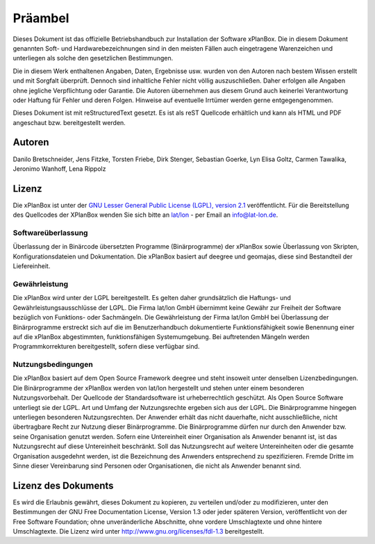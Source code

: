 Präambel
========
Dieses Dokument ist das offizielle Betriebshandbuch zur Installation der Software xPlanBox. Die in diesem Dokument genannten Soft- und Hardwarebezeichnungen sind in den meisten Fällen auch
eingetragene Warenzeichen und unterliegen als solche den gesetzlichen Bestimmungen.

Die in diesem Werk enthaltenen Angaben, Daten, Ergebnisse usw. wurden von den Autoren nach bestem Wissen erstellt und mit Sorgfalt überprüft. Dennoch sind inhaltliche Fehler nicht völlig auszuschließen.
Daher erfolgen alle Angaben ohne jegliche Verpflichtung oder Garantie. Die Autoren übernehmen aus diesem Grund auch keinerlei Verantwortung oder Haftung für Fehler und deren Folgen.
Hinweise auf eventuelle Irrtümer werden gerne entgegengenommen.

Dieses Dokument ist mit reStructuredText gesetzt. Es ist als reST Quellcode erhältlich und kann als HTML und PDF angeschaut bzw. bereitgestellt werden.

=======
Autoren
=======
Danilo Bretschneider, 
Jens Fitzke, 
Torsten Friebe, 
Dirk Stenger, 
Sebastian Goerke, 
Lyn Elisa Goltz,
Carmen Tawalika, 
Jeronimo Wanhoff,
Lena Rippolz

======
Lizenz
======
Die xPlanBox ist unter der
`GNU Lesser General Public License (LGPL), version 2.1 <http://www.gnu.org/licenses/lgpl-2.1.html>`_ veröffentlicht.
Für die Bereitstellung des Quellcodes der XPlanBox wenden Sie sich bitte an `lat/lon <http://www.lat-lon.de>`_ - per Email an info@lat-lon.de.

Softwareüberlassung
-------------------
Überlassung der in Binärcode übersetzten Programme (Binärprogramme) der xPlanBox sowie Überlassung von Skripten, Konfigurationsdateien und Dokumentation. Die xPlanBox basiert auf deegree und geomajas, diese sind Bestandteil der Liefereinheit.

Gewährleistung
--------------
Die xPlanBox wird unter der LGPL bereitgestellt. Es gelten daher grundsätzlich die Haftungs- und Gewährleistungsausschlüsse der LGPL. Die Firma lat/lon GmbH übernimmt keine Gewähr zur Freiheit der Software bezüglich von Funktions- oder Sachmängeln.
Die Gewährleistung der Firma lat/lon GmbH bei Überlassung der Binärprogramme erstreckt sich auf die im Benutzerhandbuch dokumentierte Funktionsfähigkeit sowie Benennung einer auf die xPlanBox abgestimmten, funktionsfähigen Systemumgebung. Bei auftretenden Mängeln werden Programmkorrekturen bereitgestellt, sofern diese verfügbar sind.

Nutzungsbedingungen
-------------------
Die xPlanBox basiert auf dem Open Source Framework deegree und steht insoweit unter denselben Lizenzbedingungen. Die Binärprogramme der xPlanBox werden von lat/lon hergestellt und stehen unter einem besonderen Nutzungsvorbehalt.
Der Quellcode der Standardsoftware ist urheberrechtlich geschützt. Als Open Source Software unterliegt sie der LGPL. Art und Umfang der Nutzungsrechte ergeben sich aus der LGPL.
Die Binärprogramme hingegen unterliegen besonderen Nutzungsrechten.
Der Anwender erhält das nicht dauerhafte, nicht ausschließliche, nicht übertragbare Recht zur Nutzung dieser Binärprogramme.
Die Binärprogramme dürfen nur durch den Anwender bzw. seine Organisation genutzt werden. Sofern eine Untereinheit einer Organisation als Anwender benannt ist, ist das Nutzungsrecht auf diese Untereinheit beschränkt. Soll das Nutzungsrecht auf weitere Untereinheiten oder die gesamte Organisation ausgedehnt werden, ist die Bezeichnung des Anwenders entsprechend zu spezifizieren.
Fremde Dritte im Sinne dieser Vereinbarung sind Personen oder Organisationen, die nicht als Anwender benannt sind.

====================
Lizenz des Dokuments
====================
Es wird die Erlaubnis gewährt, dieses Dokument zu kopieren, zu verteilen und/oder zu modifizieren, unter den Bestimmungen der GNU Free Documentation License, Version 1.3
oder jeder späteren Version, veröffentlicht von der Free Software Foundation; ohne unveränderliche Abschnitte, ohne vordere Umschlagtexte und ohne hintere Umschlagtexte.
Die Lizenz wird unter http://www.gnu.org/licenses/fdl-1.3 bereitgestellt.